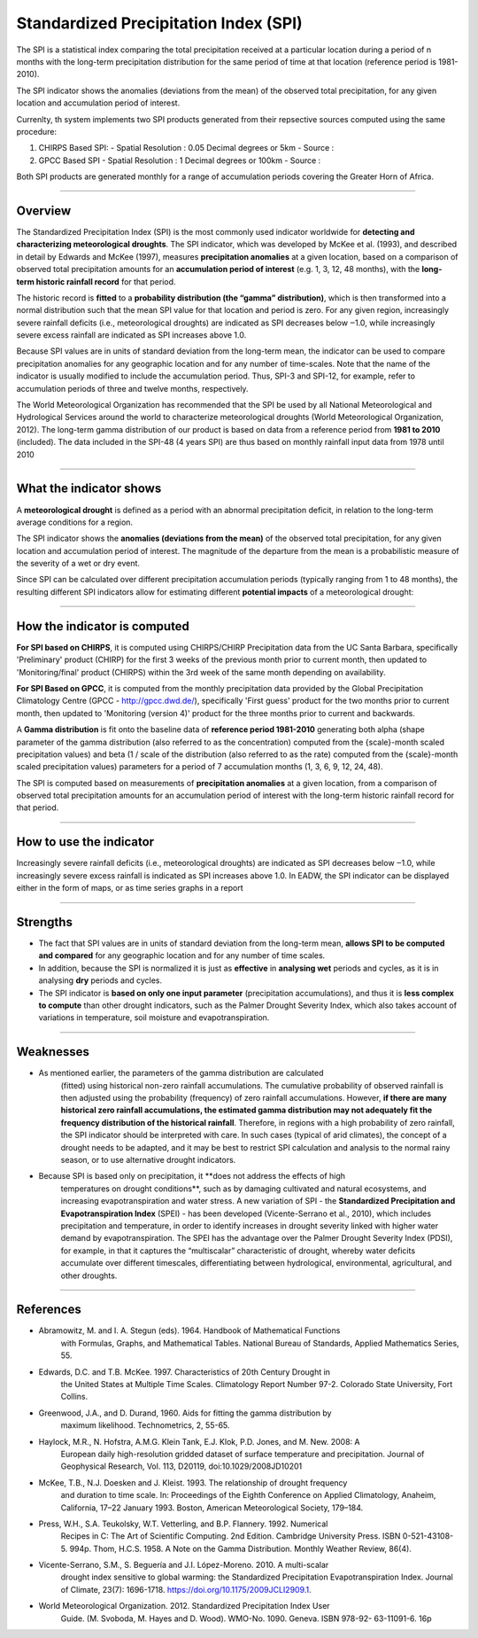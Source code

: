 Standardized Precipitation Index (SPI)
=======================================

The SPI is a statistical index comparing the total precipitation received at a particular location during a period of n months with the long-term precipitation distribution for the same period of time at that location (reference period is 1981-2010).

.. image:: ../_static/background/timeseries_spi.png
   :align: center


The SPI indicator shows the anomalies (deviations from the mean) of the observed total precipitation, for any given location and accumulation period of interest.

Currenlty, th system implements two SPI products generated from their repsective sources computed using the same procedure:
 
1. CHIRPS Based SPI:
   - Spatial Resolution : 0.05 Decimal degrees or 5km
   - Source :
  
2. GPCC Based SPI
   - Spatial Resolution : 1 Decimal degrees or 100km
   - Source :

Both SPI products are generated monthly for a range of accumulation periods covering the Greater Horn of Africa.

----------

Overview
_____________________

The Standardized Precipitation Index (SPI) is the most commonly used indicator
worldwide for **detecting and characterizing meteorological droughts**. The SPI
indicator, which was developed by McKee et al. (1993), and described in detail by
Edwards and McKee (1997), measures **precipitation anomalies** at a given location,
based on a comparison of observed total precipitation amounts for an **accumulation
period of interest** (e.g. 1, 3, 12, 48 months), with the **long-term historic rainfall record**
for that period.

The historic record is **fitted** to a **probability distribution (the “gamma” distribution)**,
which is then transformed into a normal distribution such that the mean SPI value for
that location and period is zero. For any given region, increasingly severe rainfall
deficits (i.e., meteorological droughts) are indicated as SPI decreases below ‒1.0, while
increasingly severe excess rainfall are indicated as SPI increases above 1.0.

Because SPI values are in units of standard deviation from the long-term mean, the
indicator can be used to compare precipitation anomalies for any geographic location
and for any number of time-scales. Note that the name of the indicator is usually
modified to include the accumulation period. Thus, SPI-3 and SPI-12, for example, refer
to accumulation periods of three and twelve months, respectively.

The World Meteorological Organization has recommended that the SPI be used by all
National Meteorological and Hydrological Services around the world to characterize
meteorological droughts (World Meteorological Organization, 2012). The long-term
gamma distribution of our product is based on data from a reference period from
**1981 to 2010** (included). The data included in the SPI-48 (4 years SPI) are thus based on
monthly rainfall input data from 1978 until 2010

----------

What the indicator shows
________________________________________

A **meteorological drought** is defined as a period with an abnormal precipitation
deficit, in relation to the long-term average conditions for a region.

The SPI indicator shows the **anomalies (deviations from the mean)** of the observed
total precipitation, for any given location and accumulation period of interest. The
magnitude of the departure from the mean is a probabilistic measure of the severity
of a wet or dry event.

Since SPI can be calculated over different precipitation accumulation periods (typically
ranging from 1 to 48 months), the resulting different SPI indicators allow for estimating
different **potential impacts** of a meteorological drought:

.. image:: ../_static/background/spi_accumulations.png
   :align: center


----------

How the indicator is computed
_________________________________________

**For SPI based on CHIRPS**, it is computed using CHIRPS/CHIRP Precipitation data from the UC Santa
Barbara, specifically 'Preliminary' product (CHIRP) for the first 3 weeks of the
previous month prior to current month, then updated to 'Monitoring/final' product
(CHIRPS) within the 3rd week of the same month depending on availability.

**For SPI Based on GPCC**, it is computed from the monthly precipitation data provided by the Global 
Precipitation Climatology Centre (GPCC - http://gpcc.dwd.de/), specifically 'First guess' product 
for the two months prior to current month, then updated to 'Monitoring (version 4)' product for 
the three months prior to current and backwards.

A **Gamma distribution** is fit onto the baseline data of **reference period 1981-2010**
generating both alpha (shape parameter of the gamma distribution (also referred to
as the concentration) computed from the {scale}-month scaled precipitation values)
and beta (1 / scale of the distribution (also referred to as the rate) computed from the
{scale}-month scaled precipitation values) parameters for a period of 7 accumulation
months (1, 3, 6, 9, 12, 24, 48).

The SPI is computed based on measurements of **precipitation anomalies** at a given
location, from a comparison of observed total precipitation amounts for an
accumulation period of interest with the long-term historic rainfall record for that
period.

----------

How to use the indicator
_________________________________________

Increasingly severe rainfall deficits (i.e., meteorological droughts) are indicated as SPI
decreases below ‒1.0, while increasingly severe excess rainfall is indicated as SPI
increases above 1.0. In EADW, the SPI indicator can be displayed either in the form of
maps, or as time series graphs in a report

.. image:: ../_static/background/spi_legend.png
   :align: center

----------

Strengths
_________________________________________

- The fact that SPI values are in units of standard deviation from the long-term
  mean, **allows SPI to be computed and compared** for any geographic location and
  for any number of time scales.

- In addition, because the SPI is normalized it is just as **effective** in **analysing wet**
  periods and cycles, as it is in analysing **dry** periods and cycles.

- The SPI indicator is **based on only one input parameter** (precipitation
  accumulations), and thus it is **less complex to compute** than other drought
  indicators, such as the Palmer Drought Severity Index, which also takes account of
  variations in temperature, soil moisture and evapotranspiration.

----------

Weaknesses
_________________________________________

- As mentioned earlier, the parameters of the gamma distribution are calculated
    (fitted) using historical non-zero rainfall accumulations. The cumulative probability
    of observed rainfall is then adjusted using the probability (frequency) of zero
    rainfall accumulations. However, **if there are many historical zero rainfall
    accumulations, the estimated gamma distribution may not adequately fit the
    frequency distribution of the historical rainfall**. Therefore, in regions with a high
    probability of zero rainfall, the SPI indicator should be interpreted with care. In
    such cases (typical of arid climates), the concept of a drought needs to be
    adapted, and it may be best to restrict SPI calculation and analysis to the normal
    rainy season, or to use alternative drought indicators.

- Because SPI is based only on precipitation, it **does not address the effects of high
    temperatures on drought conditions**, such as by damaging cultivated and natural
    ecosystems, and increasing evapotranspiration and water stress. A new variation
    of SPI - the **Standardized Precipitation and Evapotranspiration Index** (SPEI) -
    has been developed (Vicente-Serrano et al., 2010), which includes precipitation and
    temperature, in order to identify increases in drought severity linked with higher
    water demand by evapotranspiration. The SPEI has the advantage over the Palmer Drought Severity Index (PDSI), for example, in that it captures the “multiscalar”
    characteristic of drought, whereby water deficits accumulate over different timescales, 
    differentiating between hydrological, environmental, agricultural, and other droughts.

----------

References
________________________

- Abramowitz, M. and I. A. Stegun (eds). 1964. Handbook of Mathematical Functions
    with Formulas, Graphs, and Mathematical Tables. National Bureau of Standards,
    Applied Mathematics Series, 55.
- Edwards, D.C. and T.B. McKee. 1997. Characteristics of 20th Century Drought in
    the United States at Multiple Time Scales. Climatology Report Number 97-2.
    Colorado State University, Fort Collins.
- Greenwood, J.A., and D. Durand, 1960. Aids for fitting the gamma distribution by
    maximum likelihood. Technometrics, 2, 55-65.
- Haylock, M.R., N. Hofstra, A.M.G. Klein Tank, E.J. Klok, P.D. Jones, and M. New. 2008: A
    European daily high-resolution gridded dataset of surface temperature and
    precipitation. Journal of Geophysical Research, Vol. 113, D20119,
    doi:10.1029/2008JD10201
- McKee, T.B., N.J. Doesken and J. Kleist. 1993. The relationship of drought frequency
    and duration to time scale. In: Proceedings of the Eighth Conference on Applied
    Climatology, Anaheim, California, 17–22 January 1993. Boston, American
    Meteorological Society, 179–184.
- Press, W.H., S.A. Teukolsky, W.T. Vetterling, and B.P. Flannery. 1992. Numerical
    Recipes in C: The Art of Scientific Computing. 2nd Edition. Cambridge University
    Press. ISBN 0-521-43108-5. 994p.
    Thom, H.C.S. 1958. A Note on the Gamma Distribution. Monthly Weather Review,
    86(4).
- Vicente-Serrano, S.M., S. Beguería and J.I. López-Moreno. 2010. A multi-scalar
    drought index sensitive to global warming: the Standardized Precipitation
    Evapotranspiration Index. Journal of Climate, 23(7): 1696-1718.
    https://doi.org/10.1175/2009JCLI2909.1.
- World Meteorological Organization. 2012. Standardized Precipitation Index User
    Guide. (M. Svoboda, M. Hayes and D. Wood). WMO-No. 1090. Geneva. ISBN 978-92-
    63-11091-6. 16p



